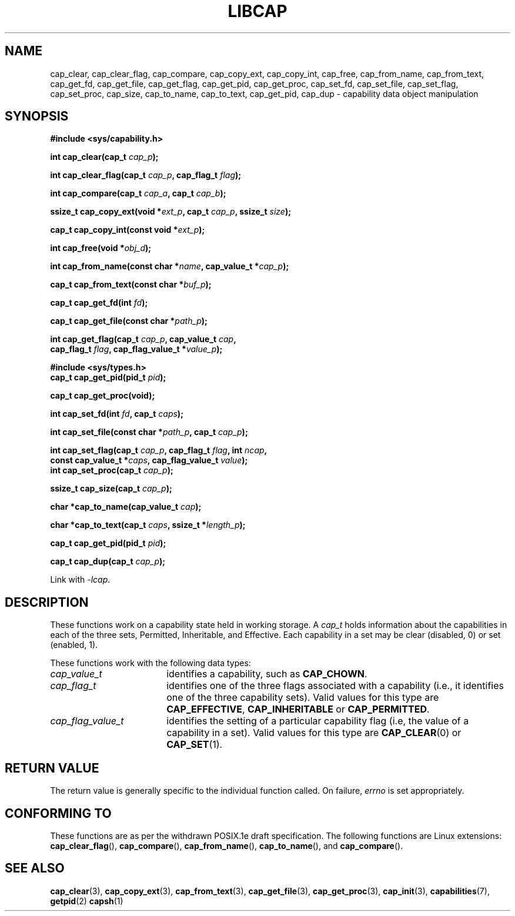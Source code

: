 .TH LIBCAP 3 "2008-07-29" "" "Linux Programmer's Manual"
.SH NAME
cap_clear, cap_clear_flag, cap_compare, cap_copy_ext, cap_copy_int, \
cap_free, cap_from_name, cap_from_text, cap_get_fd, cap_get_file, \
cap_get_flag, cap_get_pid, cap_get_proc, cap_set_fd, cap_set_file, \
cap_set_flag, cap_set_proc, cap_size, cap_to_name, cap_to_text, \
cap_get_pid, cap_dup \- capability data object manipulation
.SH SYNOPSIS
.nf
.B #include <sys/capability.h>
.sp
.BI "int cap_clear(cap_t " cap_p );
.sp
.BI "int cap_clear_flag(cap_t " cap_p ", cap_flag_t " flag ");"
.sp
.BI "int cap_compare(cap_t " cap_a ", cap_t " cap_b ");"
.sp
.BI "ssize_t cap_copy_ext(void *" ext_p ", cap_t " cap_p ", ssize_t " size );
.sp
.BI "cap_t cap_copy_int(const void *" ext_p );
.sp
.BI "int cap_free(void *" obj_d );
.sp
.BI "int cap_from_name(const char *" name ", cap_value_t *" cap_p );
.sp
.BI "cap_t cap_from_text(const char *" buf_p );
.sp
.BI "cap_t cap_get_fd(int " fd );
.sp
.BI "cap_t cap_get_file(const char *" path_p );
.sp
.BI "int cap_get_flag(cap_t " cap_p ", cap_value_t " cap ,
.BI "                 cap_flag_t " flag ", cap_flag_value_t *" value_p ");"
.sp
.B #include <sys/types.h>
.BI "cap_t cap_get_pid(pid_t " pid );
.sp
.B "cap_t cap_get_proc(void);"
.sp
.BI "int cap_set_fd(int " fd ", cap_t " caps );
.sp
.BI "int cap_set_file(const char *" path_p ", cap_t " cap_p );
.sp
.sp
.BI "int cap_set_flag(cap_t " cap_p ", cap_flag_t " flag ", int " ncap ,
.BI "                 const cap_value_t *" caps ", cap_flag_value_t " value ");"
.BI "int cap_set_proc(cap_t " cap_p );
.sp
.BI "ssize_t cap_size(cap_t " cap_p );
.sp
.BI "char *cap_to_name(cap_value_t " cap );
.sp
.BI "char *cap_to_text(cap_t " caps ", ssize_t *" length_p );
.sp
.BI "cap_t cap_get_pid(pid_t " pid );
.sp
.BI "cap_t cap_dup(cap_t " cap_p );
.sp
Link with \fI\-lcap\fP.
.fi
.SH DESCRIPTION
These functions work on a capability state held in working storage.
A
.I cap_t
holds information about the capabilities in each of the three sets,
Permitted, Inheritable, and Effective.
Each capability in a set may be clear (disabled, 0) or set (enabled, 1).
.PP
These functions work with the following data types:
.TP 18
.I cap_value_t
identifies a capability, such as
.BR CAP_CHOWN .
.TP
.I cap_flag_t
identifies one of the three flags associated with a capability
(i.e., it identifies one of the three capability sets).
Valid values for this type are
.BR CAP_EFFECTIVE ,
.B CAP_INHERITABLE
or
.BR CAP_PERMITTED .
.TP
.I cap_flag_value_t
identifies the setting of a particular capability flag
(i.e, the value of a capability in a set).
Valid values for this type are
.BR CAP_CLEAR (0)
or
.BR CAP_SET (1).
.SH "RETURN VALUE"
The return value is generally specific to the individual function called.
On failure,
.I errno
is set appropriately.
.SH "CONFORMING TO"
These functions are as per the withdrawn POSIX.1e draft specification.
The following functions are Linux extensions:
.BR cap_clear_flag (),
.BR cap_compare (),
.BR cap_from_name (),
.BR cap_to_name (),
and
.BR cap_compare ().
.SH "SEE ALSO"
.BR cap_clear (3),
.BR cap_copy_ext (3),
.BR cap_from_text (3),
.BR cap_get_file (3),
.BR cap_get_proc (3),
.BR cap_init (3),
.BR capabilities (7),
.BR getpid (2)
.BR capsh (1)
